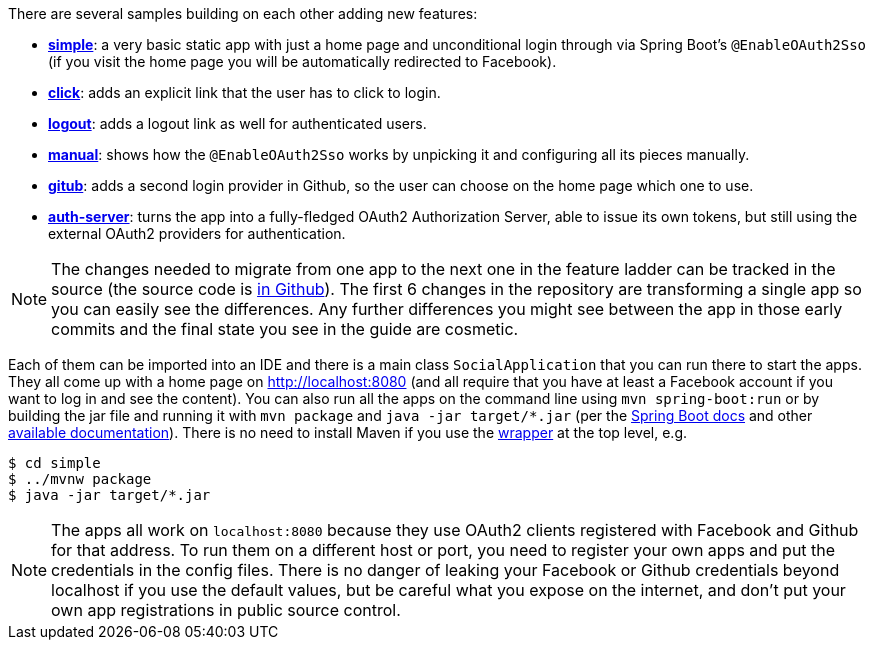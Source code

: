 There are several samples building on each other adding new features:

* <<_social_login_simple,**simple**>>: a very basic static app with just a home page and
unconditional login through via Spring Boot's `@EnableOAuth2Sso` (if
you visit the home page you will be automatically redirected to
Facebook).

* <<_social_login_click,**click**>>: adds an explicit link that the user has to click to
login.

* <<_social_login_logout,**logout**>>: adds a logout link as well for authenticated users.

* <<_social_login_manual,**manual**>>: shows how the `@EnableOAuth2Sso` works by unpicking it
and configuring all its pieces manually.

* <<_social_login_github,**gitub**>>: adds a second login provider in Github, so the user can
choose on the home page which one to use.

* <<_social_login_authserver,**auth-server**>>: turns the app into a fully-fledged OAuth2
Authorization Server, able to issue its own tokens, but still using
the external OAuth2 providers for authentication.

NOTE: The changes needed to migrate from one app to the next one in
the feature ladder can be tracked in the source (the source code is
https://github.com/spring-guides/tut-spring-boot-oauth2[in
Github]). The first 6 changes in the repository are transforming a
single app so you can easily see the differences. Any further
differences you might see between the app in those early commits and
the final state you see in the guide are cosmetic.

Each of them can be imported into an IDE and there is a main class
`SocialApplication` that you can run there to start the apps. They all
come up with a home page on http://localhost:8080 (and all require
that you have at least a Facebook account if you want to log in and
see the content). You can also run all the apps on the command line
using `mvn spring-boot:run` or by building the jar file and running it
with `mvn package` and `java -jar target/*.jar` (per the
http://docs.spring.io/spring-boot/docs/current-SNAPSHOT/reference/htmlsingle/#getting-started-first-application-run[Spring
Boot docs] and other
https://spring.io/guides/gs/spring-boot/[available
documentation]). There is no need to install Maven if you use the
https://github.com/takari/maven-wrapper[wrapper] at the top level,
e.g.

```
$ cd simple
$ ../mvnw package
$ java -jar target/*.jar
```

NOTE: The apps all work on `localhost:8080` because they use OAuth2
clients registered with Facebook and Github for that address. To run
them on a different host or port, you need to register your own apps
and put the credentials in the config files. There is no danger of
leaking your Facebook or Github credentials beyond localhost if you
use the default values, but be careful what you expose on the
internet, and don't put your own app registrations in public source
control.

